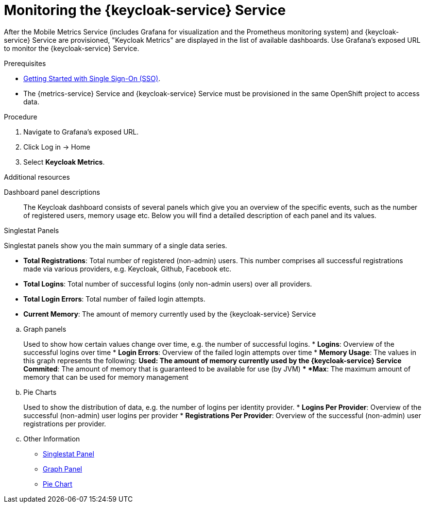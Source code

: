 // For more information, see: https://redhat-documentation.github.io/modular-docs/

[id='monitoring-idm-{context}']
= Monitoring the {keycloak-service} Service

After the Mobile Metrics Service (includes Grafana for visualization and the Prometheus monitoring system) and {keycloak-service} Service are provisioned, "Keycloak Metrics" are displayed in the list of available dashboards.
Use Grafana’s exposed URL to monitor the {keycloak-service} Service.

.Prerequisites

* xref:getting-started-with-sso-{context}[Getting Started with Single Sign-On (SSO)].
* The {metrics-service} Service and {keycloak-service} Service must be provisioned in the same OpenShift project to access data.

.Procedure

. Navigate to Grafana’s exposed URL.
. Click Log in → Home
. Select *Keycloak Metrics*.

.Additional resources

Dashboard panel descriptions::
The Keycloak dashboard consists of several panels which give you an overview of the specific
events, such as the number of registered users, memory usage etc.
Below you will find a detailed description of each panel and its values.

Singlestat Panels::
****
Singlestat panels show you the main summary of a single data series.

* *Total Registrations*: Total number of registered (non-admin) users. This number comprises all successful registrations made via various providers, e.g. Keycloak, Github, Facebook etc.
* *Total Logins*: Total number of successful logins (only non-admin users) over all providers.
* *Total Login Errors*: Total number of failed login attempts.
* *Current Memory*: The amount of memory currently used by the {keycloak-service} Service
****


.. Graph panels
+
Used to show how certain values change over time, e.g. the number of successful logins.
* *Logins*: Overview of the successful logins over time
* *Login Errors*: Overview of the failed login attempts over time
* *Memory Usage*: The values in this graph represents the following:
** *Used*: The amount of memory currently used by the {keycloak-service} Service
** *Commited*: The amount of memory that is guaranteed to be available for use (by JVM)
** *Max*: The maximum amount of memory that can be used for memory management
+
.. Pie Charts
+
Used to show the distribution of data, e.g. the number of logins per identity provider.
* *Logins Per Provider*: Overview of the successful (non-admin) user logins per provider
* *Registrations Per Provider*: Overview of the successful (non-admin) user registrations per provider.
+
.. Other Information
+
* link:http://docs.grafana.org/features/panels/singlestat/#singlestat-panel[Singlestat Panel^]
* link:http://docs.grafana.org/features/panels/graph/#graph-panel[Graph Panel^]
* link:https://grafana.com/plugins/grafana-piechart-panel[Pie Chart^]
